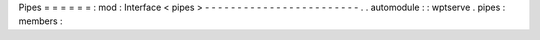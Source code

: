 Pipes
=
=
=
=
=
=
:
mod
:
Interface
<
pipes
>
-
-
-
-
-
-
-
-
-
-
-
-
-
-
-
-
-
-
-
-
-
-
-
-
.
.
automodule
:
:
wptserve
.
pipes
:
members
:
